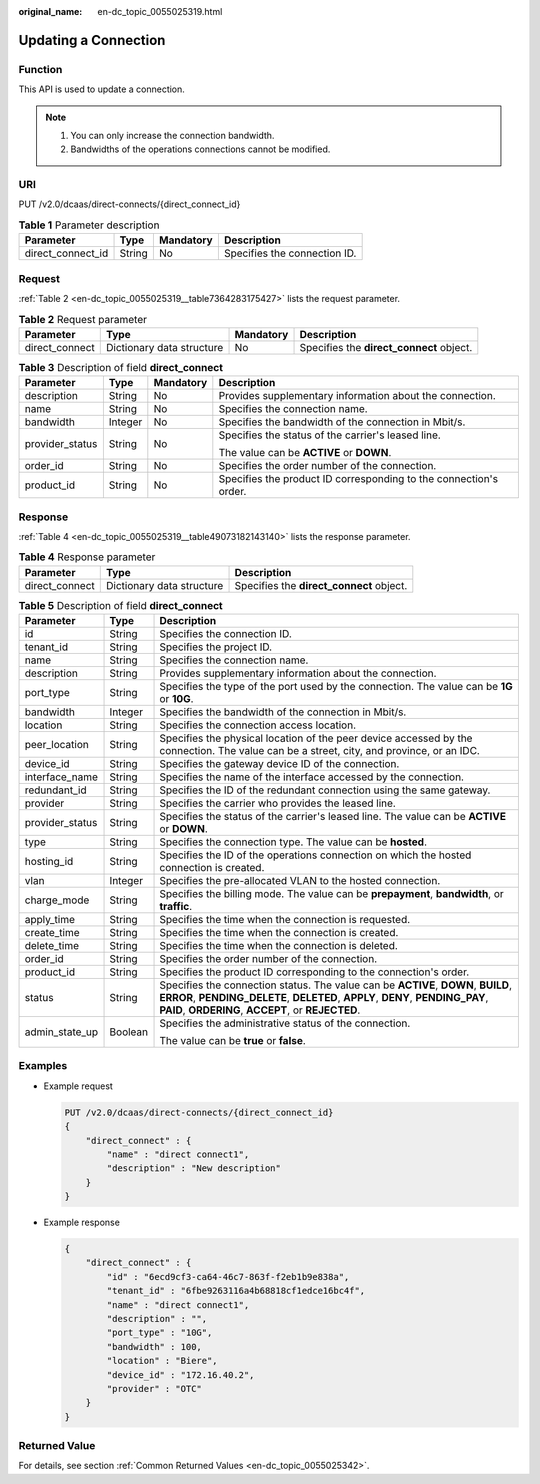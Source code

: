 :original_name: en-dc_topic_0055025319.html

.. _en-dc_topic_0055025319:

Updating a Connection
=====================

Function
--------

This API is used to update a connection.

.. note::

   #. You can only increase the connection bandwidth.
   #. Bandwidths of the operations connections cannot be modified.

URI
---

PUT /v2.0/dcaas/direct-connects/{direct_connect_id}

.. table:: **Table 1** Parameter description

   ================= ====== ========= ============================
   Parameter         Type   Mandatory Description
   ================= ====== ========= ============================
   direct_connect_id String No        Specifies the connection ID.
   ================= ====== ========= ============================

Request
-------

:ref:`Table 2 <en-dc_topic_0055025319__table7364283175427>` lists the request parameter.

.. _en-dc_topic_0055025319__table7364283175427:

.. table:: **Table 2** Request parameter

   +----------------+---------------------------+-----------+------------------------------------------+
   | Parameter      | Type                      | Mandatory | Description                              |
   +================+===========================+===========+==========================================+
   | direct_connect | Dictionary data structure | No        | Specifies the **direct_connect** object. |
   +----------------+---------------------------+-----------+------------------------------------------+

.. table:: **Table 3** Description of field **direct_connect**

   +-----------------+-----------------+-----------------+-------------------------------------------------------------------+
   | Parameter       | Type            | Mandatory       | Description                                                       |
   +=================+=================+=================+===================================================================+
   | description     | String          | No              | Provides supplementary information about the connection.          |
   +-----------------+-----------------+-----------------+-------------------------------------------------------------------+
   | name            | String          | No              | Specifies the connection name.                                    |
   +-----------------+-----------------+-----------------+-------------------------------------------------------------------+
   | bandwidth       | Integer         | No              | Specifies the bandwidth of the connection in Mbit/s.              |
   +-----------------+-----------------+-----------------+-------------------------------------------------------------------+
   | provider_status | String          | No              | Specifies the status of the carrier's leased line.                |
   |                 |                 |                 |                                                                   |
   |                 |                 |                 | The value can be **ACTIVE** or **DOWN**.                          |
   +-----------------+-----------------+-----------------+-------------------------------------------------------------------+
   | order_id        | String          | No              | Specifies the order number of the connection.                     |
   +-----------------+-----------------+-----------------+-------------------------------------------------------------------+
   | product_id      | String          | No              | Specifies the product ID corresponding to the connection's order. |
   +-----------------+-----------------+-----------------+-------------------------------------------------------------------+

Response
--------

:ref:`Table 4 <en-dc_topic_0055025319__table49073182143140>` lists the response parameter.

.. _en-dc_topic_0055025319__table49073182143140:

.. table:: **Table 4** Response parameter

   +----------------+---------------------------+------------------------------------------+
   | Parameter      | Type                      | Description                              |
   +================+===========================+==========================================+
   | direct_connect | Dictionary data structure | Specifies the **direct_connect** object. |
   +----------------+---------------------------+------------------------------------------+

.. table:: **Table 5** Description of field **direct_connect**

   +-----------------------+-----------------------+---------------------------------------------------------------------------------------------------------------------------------------------------------------------------------------------------------------------------+
   | Parameter             | Type                  | Description                                                                                                                                                                                                               |
   +=======================+=======================+===========================================================================================================================================================================================================================+
   | id                    | String                | Specifies the connection ID.                                                                                                                                                                                              |
   +-----------------------+-----------------------+---------------------------------------------------------------------------------------------------------------------------------------------------------------------------------------------------------------------------+
   | tenant_id             | String                | Specifies the project ID.                                                                                                                                                                                                 |
   +-----------------------+-----------------------+---------------------------------------------------------------------------------------------------------------------------------------------------------------------------------------------------------------------------+
   | name                  | String                | Specifies the connection name.                                                                                                                                                                                            |
   +-----------------------+-----------------------+---------------------------------------------------------------------------------------------------------------------------------------------------------------------------------------------------------------------------+
   | description           | String                | Provides supplementary information about the connection.                                                                                                                                                                  |
   +-----------------------+-----------------------+---------------------------------------------------------------------------------------------------------------------------------------------------------------------------------------------------------------------------+
   | port_type             | String                | Specifies the type of the port used by the connection. The value can be **1G** or **10G**.                                                                                                                                |
   +-----------------------+-----------------------+---------------------------------------------------------------------------------------------------------------------------------------------------------------------------------------------------------------------------+
   | bandwidth             | Integer               | Specifies the bandwidth of the connection in Mbit/s.                                                                                                                                                                      |
   +-----------------------+-----------------------+---------------------------------------------------------------------------------------------------------------------------------------------------------------------------------------------------------------------------+
   | location              | String                | Specifies the connection access location.                                                                                                                                                                                 |
   +-----------------------+-----------------------+---------------------------------------------------------------------------------------------------------------------------------------------------------------------------------------------------------------------------+
   | peer_location         | String                | Specifies the physical location of the peer device accessed by the connection. The value can be a street, city, and province, or an IDC.                                                                                  |
   +-----------------------+-----------------------+---------------------------------------------------------------------------------------------------------------------------------------------------------------------------------------------------------------------------+
   | device_id             | String                | Specifies the gateway device ID of the connection.                                                                                                                                                                        |
   +-----------------------+-----------------------+---------------------------------------------------------------------------------------------------------------------------------------------------------------------------------------------------------------------------+
   | interface_name        | String                | Specifies the name of the interface accessed by the connection.                                                                                                                                                           |
   +-----------------------+-----------------------+---------------------------------------------------------------------------------------------------------------------------------------------------------------------------------------------------------------------------+
   | redundant_id          | String                | Specifies the ID of the redundant connection using the same gateway.                                                                                                                                                      |
   +-----------------------+-----------------------+---------------------------------------------------------------------------------------------------------------------------------------------------------------------------------------------------------------------------+
   | provider              | String                | Specifies the carrier who provides the leased line.                                                                                                                                                                       |
   +-----------------------+-----------------------+---------------------------------------------------------------------------------------------------------------------------------------------------------------------------------------------------------------------------+
   | provider_status       | String                | Specifies the status of the carrier's leased line. The value can be **ACTIVE** or **DOWN**.                                                                                                                               |
   +-----------------------+-----------------------+---------------------------------------------------------------------------------------------------------------------------------------------------------------------------------------------------------------------------+
   | type                  | String                | Specifies the connection type. The value can be **hosted**.                                                                                                                                                               |
   +-----------------------+-----------------------+---------------------------------------------------------------------------------------------------------------------------------------------------------------------------------------------------------------------------+
   | hosting_id            | String                | Specifies the ID of the operations connection on which the hosted connection is created.                                                                                                                                  |
   +-----------------------+-----------------------+---------------------------------------------------------------------------------------------------------------------------------------------------------------------------------------------------------------------------+
   | vlan                  | Integer               | Specifies the pre-allocated VLAN to the hosted connection.                                                                                                                                                                |
   +-----------------------+-----------------------+---------------------------------------------------------------------------------------------------------------------------------------------------------------------------------------------------------------------------+
   | charge_mode           | String                | Specifies the billing mode. The value can be **prepayment**, **bandwidth**, or **traffic**.                                                                                                                               |
   +-----------------------+-----------------------+---------------------------------------------------------------------------------------------------------------------------------------------------------------------------------------------------------------------------+
   | apply_time            | String                | Specifies the time when the connection is requested.                                                                                                                                                                      |
   +-----------------------+-----------------------+---------------------------------------------------------------------------------------------------------------------------------------------------------------------------------------------------------------------------+
   | create_time           | String                | Specifies the time when the connection is created.                                                                                                                                                                        |
   +-----------------------+-----------------------+---------------------------------------------------------------------------------------------------------------------------------------------------------------------------------------------------------------------------+
   | delete_time           | String                | Specifies the time when the connection is deleted.                                                                                                                                                                        |
   +-----------------------+-----------------------+---------------------------------------------------------------------------------------------------------------------------------------------------------------------------------------------------------------------------+
   | order_id              | String                | Specifies the order number of the connection.                                                                                                                                                                             |
   +-----------------------+-----------------------+---------------------------------------------------------------------------------------------------------------------------------------------------------------------------------------------------------------------------+
   | product_id            | String                | Specifies the product ID corresponding to the connection's order.                                                                                                                                                         |
   +-----------------------+-----------------------+---------------------------------------------------------------------------------------------------------------------------------------------------------------------------------------------------------------------------+
   | status                | String                | Specifies the connection status. The value can be **ACTIVE**, **DOWN**, **BUILD**, **ERROR**, **PENDING_DELETE**, **DELETED**, **APPLY**, **DENY**, **PENDING_PAY**, **PAID**, **ORDERING**, **ACCEPT**, or **REJECTED**. |
   +-----------------------+-----------------------+---------------------------------------------------------------------------------------------------------------------------------------------------------------------------------------------------------------------------+
   | admin_state_up        | Boolean               | Specifies the administrative status of the connection.                                                                                                                                                                    |
   |                       |                       |                                                                                                                                                                                                                           |
   |                       |                       | The value can be **true** or **false**.                                                                                                                                                                                   |
   +-----------------------+-----------------------+---------------------------------------------------------------------------------------------------------------------------------------------------------------------------------------------------------------------------+

Examples
--------

-  Example request

   .. code-block:: text

      PUT /v2.0/dcaas/direct-connects/{direct_connect_id}
      {
          "direct_connect" : {
              "name" : "direct connect1",
              "description" : "New description"
          }
      }

-  Example response

   .. code-block::

      {
          "direct_connect" : {
              "id" : "6ecd9cf3-ca64-46c7-863f-f2eb1b9e838a",
              "tenant_id" : "6fbe9263116a4b68818cf1edce16bc4f",
              "name" : "direct connect1",
              "description" : "",
              "port_type" : "10G",
              "bandwidth" : 100,
              "location" : "Biere",
              "device_id" : "172.16.40.2",
              "provider" : "OTC"
          }
      }

Returned Value
--------------

For details, see section :ref:`Common Returned Values <en-dc_topic_0055025342>`.
